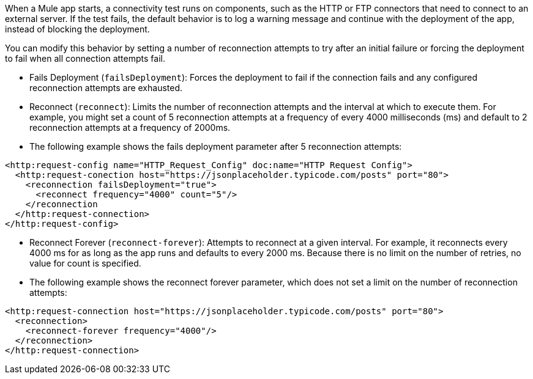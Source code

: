 //Exercise #1

When a Mule app starts, a connectivity test runs on components, such as the HTTP or FTP connectors that need to connect to an external server. If the test fails, the default behavior is to log a warning message and continue with the deployment of the app, instead of blocking the deployment.

You can modify this behavior by setting a number of reconnection attempts to try after an initial failure or forcing the deployment to fail when all connection attempts fail.

* Fails Deployment (`failsDeployment`): Forces the deployment to fail if the connection fails and any configured reconnection attempts are exhausted.
* Reconnect (`reconnect`): Limits the number of reconnection attempts and the interval at which to execute them. For example, you might set a count of 5 reconnection attempts at a frequency of every 4000 milliseconds (ms) and default to 2 reconnection attempts at a frequency of 2000ms.
* The following example shows the fails deployment parameter after 5 reconnection attempts:

[source,xml]
----
<http:request-config name="HTTP_Request_Config" doc:name="HTTP Request Config">
  <http:request-conection host="https://jsonplaceholder.typicode.com/posts" port="80">
    <reconnection failsDeployment="true">
      <reconnect frequency="4000" count="5"/>
    </reconnection
  </http:request-connection>
</http:request-config>
----

* Reconnect Forever (`reconnect-forever`): Attempts to reconnect at a given interval. For example, it reconnects every 4000 ms for as long as the app runs and defaults to every 2000 ms. Because there is no limit on the number of retries, no value for count is specified.

* The following example shows the reconnect forever parameter, which does not set a limit on the number of reconnection attempts:

[source,xml]
----
<http:request-connection host="https://jsonplaceholder.typicode.com/posts" port="80">
  <reconnection>
    <reconnect-forever frequency="4000"/>
  </reconnection>
</http:request-connection>
----
